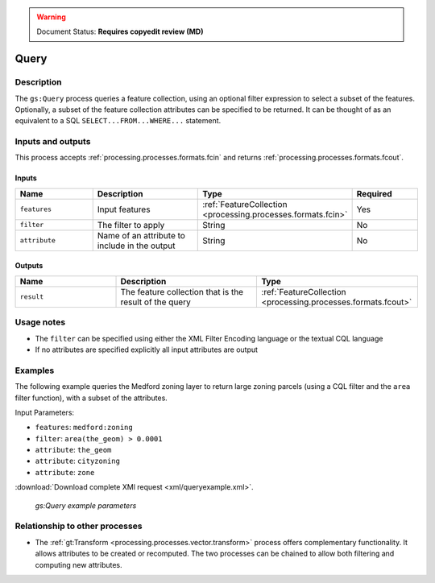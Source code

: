 .. _processing.processes.vector.query:

.. warning:: Document Status: **Requires copyedit review (MD)**

Query
=====

Description
-----------

The ``gs:Query`` process queries a feature collection, 
using an optional filter expression to select a subset of the features.
Optionally, a subset of the feature collection attributes 
can be specified to be returned.
It can be thought of as an equivalent to a SQL ``SELECT...FROM...WHERE...`` statement.
   
Inputs and outputs
------------------

This process accepts :ref:`processing.processes.formats.fcin` and returns :ref:`processing.processes.formats.fcout`.

Inputs
^^^^^^

.. list-table::
   :header-rows: 1
   :widths: 25 35 20 20

   * - Name
     - Description
     - Type
     - Required
   * - ``features``
     - Input features
     - :ref:`FeatureCollection <processing.processes.formats.fcin>`
     - Yes
   * - ``filter``
     - The filter to apply
     - String
     - No
   * - ``attribute``
     - Name of an attribute to include in the output
     - String
     - No

Outputs
^^^^^^^

.. list-table::
   :header-rows: 1
   :widths: 25 35 40

   * - Name
     - Description
     - Type
   * - ``result``
     - The feature collection that is the result of the query
     - :ref:`FeatureCollection <processing.processes.formats.fcout>`
     
Usage notes
--------------

* The ``filter`` can be specified using either the XML Filter Encoding language
  or the textual CQL language
* If no attributes are specified explicitly all input attributes are output

Examples
--------

The following example queries the Medford zoning layer to return large zoning parcels 
(using a CQL filter and the ``area`` filter function), with a subset of the attributes.

Input Parameters:

- ``features``: ``medford:zoning``
- ``filter``: ``area(the_geom) > 0.0001``
- ``attribute``: ``the_geom``
- ``attribute``: ``cityzoning``
- ``attribute``: ``zone``

:download:`Download complete XMl request <xml/queryexample.xml>`.

.. figure:: img/queryexampleUI.png

   *gs:Query example parameters*

Relationship to other processes
---------------------------------

* The :ref:`gt:Transform <processing.processes.vector.transform>` process offers complementary functionality.  
  It allows attributes to be created or recomputed.
  The two processes can be chained to allow both filtering and computing new attributes.


